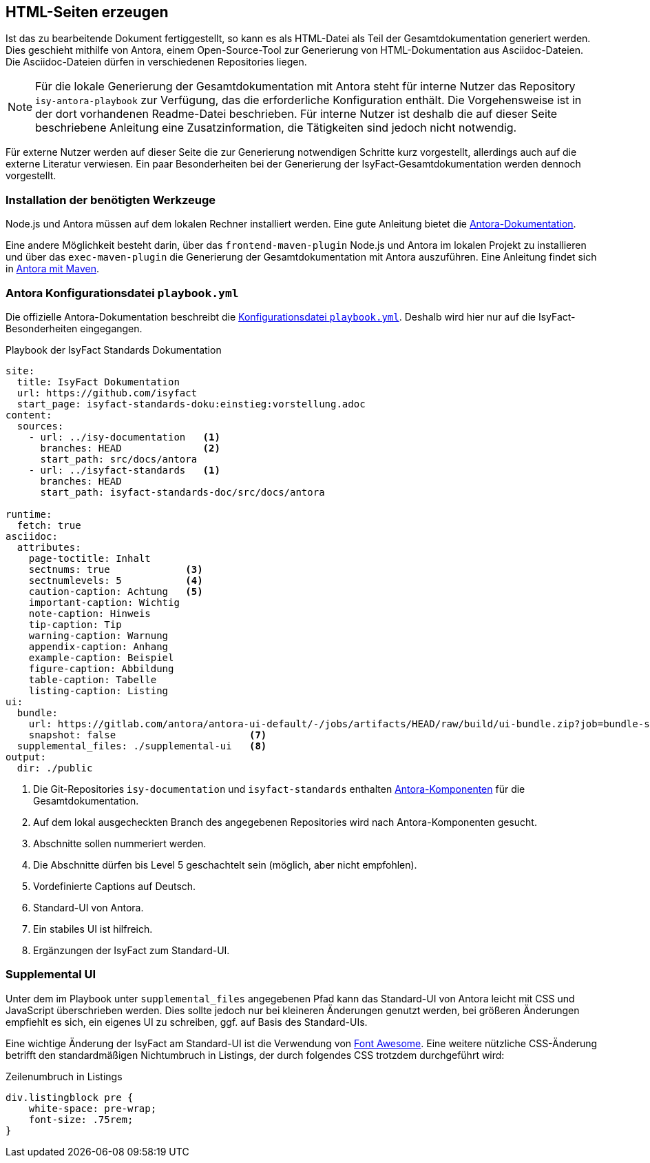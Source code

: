 // tag::inhalt[]

[[asccidoc-zu-html]]
== HTML-Seiten erzeugen

Ist das zu bearbeitende Dokument fertiggestellt, so kann es als HTML-Datei als Teil der Gesamtdokumentation generiert werden.
Dies geschieht mithilfe von Antora, einem Open-Source-Tool zur Generierung von HTML-Dokumentation aus Asciidoc-Dateien.
Die Asciidoc-Dateien dürfen in verschiedenen Repositories liegen.

[NOTE]
====
Für die lokale Generierung der Gesamtdokumentation mit Antora steht für interne Nutzer das Repository `isy-antora-playbook` zur Verfügung, das die erforderliche Konfiguration enthält.
Die Vorgehensweise ist in der dort vorhandenen Readme-Datei beschrieben.
Für interne Nutzer ist deshalb die auf dieser Seite beschriebene Anleitung eine Zusatzinformation, die Tätigkeiten sind jedoch nicht notwendig.
====

Für externe Nutzer werden auf dieser Seite die zur Generierung notwendigen Schritte kurz vorgestellt, allerdings auch auf die externe Literatur verwiesen.
Ein paar Besonderheiten bei der Generierung der IsyFact-Gesamtdokumentation werden dennoch vorgestellt.

[[antora-werkzeuge]]
=== Installation der benötigten Werkzeuge

Node.js und Antora müssen auf dem lokalen Rechner installiert werden.
Eine gute Anleitung bietet die xref:glossary:literaturextern:inhalt.adoc#litextern-antora-installationen[Antora-Dokumentation].

Eine andere Möglichkeit besteht darin, über das `frontend-maven-plugin` Node.js und Antora im lokalen Projekt zu installieren und über das `exec-maven-plugin` die Generierung der Gesamtdokumentation mit Antora auszuführen.
Eine Anleitung findet sich in xref:glossary:literaturextern:inhalt.adoc#litextern-antora-maven[Antora mit Maven].

=== Antora Konfigurationsdatei `playbook.yml`

Die offizielle Antora-Dokumentation beschreibt die xref:glossary:literaturextern:inhalt.adoc#litextern-antora-playbook[Konfigurationsdatei `playbook.yml`].
Deshalb wird hier nur auf die IsyFact-Besonderheiten eingegangen.

[[listing-playbook]]
.Playbook der IsyFact Standards Dokumentation
[source,yaml]
----
site:
  title: IsyFact Dokumentation
  url: https://github.com/isyfact
  start_page: isyfact-standards-doku:einstieg:vorstellung.adoc
content:
  sources:
    - url: ../isy-documentation   <1>
      branches: HEAD              <2>
      start_path: src/docs/antora
    - url: ../isyfact-standards   <1>
      branches: HEAD
      start_path: isyfact-standards-doc/src/docs/antora

runtime:
  fetch: true
asciidoc:
  attributes:
    page-toctitle: Inhalt
    sectnums: true             <3>
    sectnumlevels: 5           <4>
    caution-caption: Achtung   <5>
    important-caption: Wichtig
    note-caption: Hinweis
    tip-caption: Tip
    warning-caption: Warnung
    appendix-caption: Anhang
    example-caption: Beispiel
    figure-caption: Abbildung
    table-caption: Tabelle
    listing-caption: Listing
ui:
  bundle:
    url: https://gitlab.com/antora/antora-ui-default/-/jobs/artifacts/HEAD/raw/build/ui-bundle.zip?job=bundle-stable <6>
    snapshot: false                       <7>
  supplemental_files: ./supplemental-ui   <8>
output:
  dir: ./public
----
<1> Die Git-Repositories `isy-documentation` und `isyfact-standards` enthalten xref:glossary:glossary:master.adoc#glossar-antora-dokumentations-komponente[Antora-Komponenten] für die Gesamtdokumentation.
<2> Auf dem lokal ausgecheckten Branch des angegebenen Repositories wird nach Antora-Komponenten gesucht.
<3> Abschnitte sollen nummeriert werden.
<4> Die Abschnitte dürfen bis Level 5 geschachtelt sein (möglich, aber nicht empfohlen).
<5> Vordefinierte Captions auf Deutsch.
<6> Standard-UI von Antora.
<7> Ein stabiles UI ist hilfreich.
<8> Ergänzungen der IsyFact zum Standard-UI.


=== Supplemental UI

Unter dem im Playbook unter `supplemental_files` angegebenen Pfad kann das Standard-UI von Antora leicht mit CSS und JavaScript überschrieben werden.
Dies sollte jedoch nur bei kleineren Änderungen genutzt werden, bei größeren Änderungen empfiehlt es sich, ein eigenes UI zu schreiben, ggf. auf Basis des Standard-UIs.

Eine wichtige Änderung der IsyFact am Standard-UI ist die Verwendung von xref:glossary:literaturextern:inhalt.adoc#litextern-font-awesome[Font Awesome]. Eine weitere nützliche CSS-Änderung betrifft den standardmäßigen Nichtumbruch in Listings, der durch folgendes CSS trotzdem durchgeführt wird:

[[listing-css]]
.Zeilenumbruch in Listings
[source,css]
----
div.listingblock pre {
    white-space: pre-wrap;
    font-size: .75rem;
}
----

// end::inhalt[]

